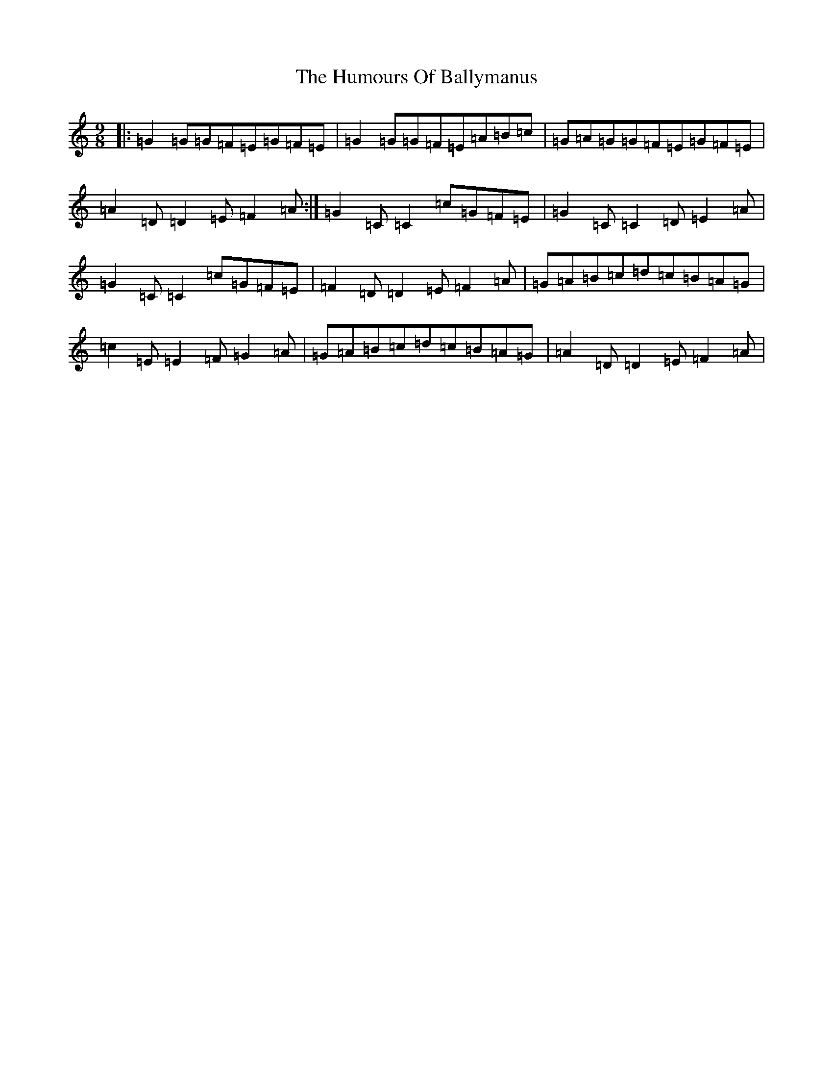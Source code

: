 X: 18628
T: Humours Of Ballymanus, The
S: https://thesession.org/tunes/279#setting279
Z: D Major
R: slip jig
M: 9/8
L: 1/8
K: C Major
|:=G2=G=G=F=E=G=F=E|=G2=G=G=F=E=A=B=c|=G=A=G=G=F=E=G=F=E|=A2=D=D2=E=F2=A:|=G2=C=C2=c=G=F=E|=G2=C=C2=D=E2=A|=G2=C=C2=c=G=F=E|=F2=D=D2=E=F2=A|=G=A=B=c=d=c=B=A=G|=c2=E=E2=F=G2=A|=G=A=B=c=d=c=B=A=G|=A2=D=D2=E=F2=A|